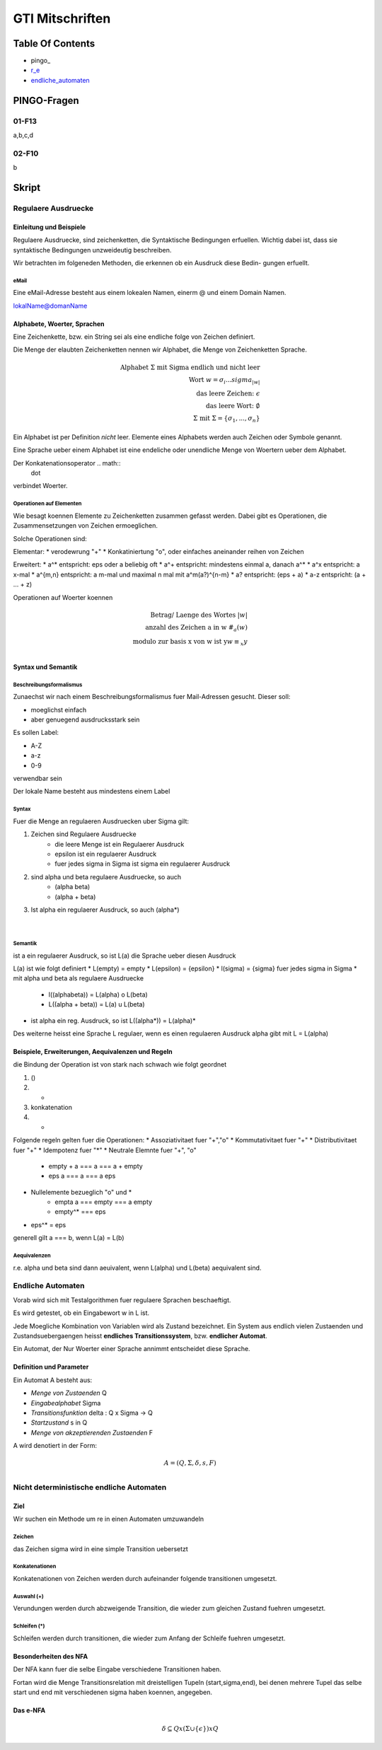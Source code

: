 ################
GTI Mitschriften
################

Table Of Contents
#################

* pingo_
* r_e_
* endliche_automaten_

PINGO-Fragen
############

01-F13
======

a,b,c,d

02-F10
======

b


Skript
######

.. _r_e:

Regulaere Ausdruecke
====================

Einleitung und Beispiele
------------------------

Regulaere Ausdruecke, sind zeichenketten, die Syntaktische Bedingungen erfuellen.
Wichtig dabei ist, dass sie syntaktische Bedingungen unzweideutig beschreiben.

Wir betrachten im folgeneden Methoden, die erkennen ob ein Ausdruck diese Bedin-
gungen erfuellt.

eMail
^^^^^

Eine eMail-Adresse besteht aus einem lokealen Namen, einerm @ und einem Domain
Namen.

lokalName@domanName

Alphabete, Woerter, Sprachen
----------------------------

Eine Zeichenkette, bzw. ein String sei als eine endliche folge von Zeichen 
definiert.

Die Menge der elaubten Zeichenketten nennen wir Alphabet, die Menge von 
Zeichenketten Sprache.

.. math::

    \text{Alphabet } \Sigma \text{ mit Sigma endlich und nicht leer}\\
    \text{Wort } w = \sigma_i ... sigma_{|w|}\\
    \text{das leere Zeichen: } \epsilon\\
    \text{das leere Wort: } \emptyset\\
    \Sigma \text{ mit } \Sigma = \{ \sigma_1, ..., \sigma_n \}

Ein Alphabet ist per Definition *nicht* leer.
Elemente eines Alphabets werden auch Zeichen oder Symbole genannt.

Eine Sprache ueber einem Alphabet ist eine endeliche oder unendliche Menge von 
Woertern ueber dem Alphabet.

Der Konkatenationsoperator .. math::
    \dot

verbindet Woerter.

Operationen auf Elementen
^^^^^^^^^^^^^^^^^^^^^^^^^

Wie besagt koennen Elemente zu Zeichenketten zusammen gefasst werden.
Dabei gibt es Operationen, die Zusammensetzungen von Zeichen ermoeglichen.

Solche Operationen sind:

Elementar:
* verodewrung "+"
* Konkatiniertung "o", oder einfaches aneinander reihen von Zeichen

Erweitert:
* a^* entspricht: eps oder a beliebig oft
* a^+ entspricht: mindestens einmal a, danach a^*
* a^x entspricht: a x-mal
* a^{m,n} entspricht: a m-mal und maximal n mal mit a^m(a?)^{n-m}
* a? entspricht: (eps + a)
* a-z entspricht: (a + ... + z)

Operationen auf Woerter koennen

.. math::

   \text{Betrag/ Laenge des Wortes }| w | \\
   \text{anzahl des Zeichen a in w } \#_{a}(w)\\
   \text{modulo zur basis x von w ist y} w \equiv_{x} y\\

Syntax und Semantik
-------------------

Beschreibungsformalismus
^^^^^^^^^^^^^^^^^^^^^^^^

Zunaechst wir nach einem Beschreibungsformalismus fuer Mail-Adressen gesucht.
Dieser soll:

* moeglichst einfach
* aber genuegend ausdrucksstark sein

Es sollen Label:

* A-Z
* a-z
* 0-9

verwendbar sein

Der lokale Name besteht aus mindestens einem Label

Syntax
^^^^^^

Fuer die Menge an regulaeren Ausdruecken uber Sigma gilt:

1. Zeichen sind Regulaere Ausdruecke
    * die leere Menge ist ein Regulaerer Ausdruck
    * epsilon ist ein regulaerer Ausdruck
    * fuer jedes sigma in Sigma ist sigma ein regulaerer Ausdruck
2. sind alpha und beta regulaere Ausdruecke, so auch
    * (alpha beta)
    * (alpha + beta)
3. Ist alpha ein regulaerer Ausdruck, so auch (alpha*)

 |

Semantik
^^^^^^^^

ist a ein regulaerer Ausdruck, so ist L(a) die Sprache ueber diesen Ausdruck

L(a) ist wie folgt definiert
* L(empty) = empty
* L(epsilon) = {epsilon}
* l(sigma) = {sigma} fuer jedes sigma in Sigma
* mit alpha und beta als regulaere Ausdruecke
    + l((alphabeta)) = L(alpha) o L(beta)
    + L((alpha + beta)) = L(a) u L(beta)
* ist alpha ein reg. Ausdruck, so ist L((alpha*)) = L(alpha)*

Des weiterne heisst eine Sprache L regulaer, wenn es einen regulaeren Ausdruck
alpha gibt mit L = L(alpha)

Beispiele, Erweiterungen, Aequivalenzen und Regeln
--------------------------------------------------

die Bindung der Operation ist von stark nach schwach wie folgt geordnet

1. ()
2. *
3. konkatenation
4. +

Folgende regeln gelten fuer die Operationen:
* Assoziativitaet fuer "+","o"
* Kommutativitaet fuer "+"
* Distributivitaet fuer "+"
* Idempotenz fuer "*"
* Neutrale Elemnte fuer "+", "o"
    + empty + a === a === a + empty
    + eps a === a === a eps
* Nullelemente bezueglich "o" und *
    + empta a === empty === a empty
    + empty^* === eps
* eps^* = eps

generell gilt a === b, wenn L(a) = L(b)

Aequivalenzen
^^^^^^^^^^^^^

r.e. alpha und beta sind dann aeuivalent, wenn L(alpha) und L(beta) aequivalent
sind.

.. _endliche_automaten:

Endliche Automaten
==================

Vorab wird sich mit Testalgorithmen fuer regulaere Sprachen beschaeftigt.

Es wird getestet, ob ein Eingabewort w in L ist.

Jede Moegliche Kombination von Variablen wird als Zustand bezeichnet.
Ein System aus endlich vielen Zustaenden und Zustandsuebergaengen heisst
**endliches Transitionssystem**, bzw. **endlicher Automat**.

Ein Automat, der Nur Woerter einer Sprache annimmt entscheidet diese Sprache.

Definition und Parameter
------------------------

Ein Automat A besteht aus:

* *Menge von Zustaenden* Q
* *Eingabealphabet* Sigma
* *Transitionsfunktion* delta : Q x Sigma -> Q
* *Startzustand* s in Q
* *Menge von akzeptierenden Zustaenden* F

A wird denotiert  in der Form:

.. math::

    A = (Q,\Sigma,\delta,s,F)\\

Nicht deterministische endliche Automaten
=========================================

Ziel
----

Wir suchen ein Methode um re in einen Automaten umzuwandeln

Zeichen
^^^^^^^

das Zeichen sigma wird in eine simple Transition uebersetzt

Konkatenationen
^^^^^^^^^^^^^^^

Konkatenationen von Zeichen werden durch aufeinander folgende transitionen 
umgesetzt.

Auswahl (+)
^^^^^^^^^^^

Verundungen werden durch abzweigende Transition, die wieder zum gleichen Zustand
fuehren umgesetzt.


Schleifen (*)
^^^^^^^^^^^^^

Schleifen werden durch transitionen, die wieder zum Anfang der Schleife fuehren
umgesetzt.

Besonderheiten des NFA
----------------------

Der NFA  kann fuer die selbe Eingabe verschiedene Transitionen haben.

Fortan wird die Menge Transitionsrelation mit dreistelligen Tupeln
(start,sigma,end), bei denen mehrere Tupel das selbe start und end mit
verschiedenen sigma haben koennen, angegeben.

Das e-NFA
---------

.. math::
    \delta \subseteq Q x (\Sigma \cup \{\epsilon\}) x Q

